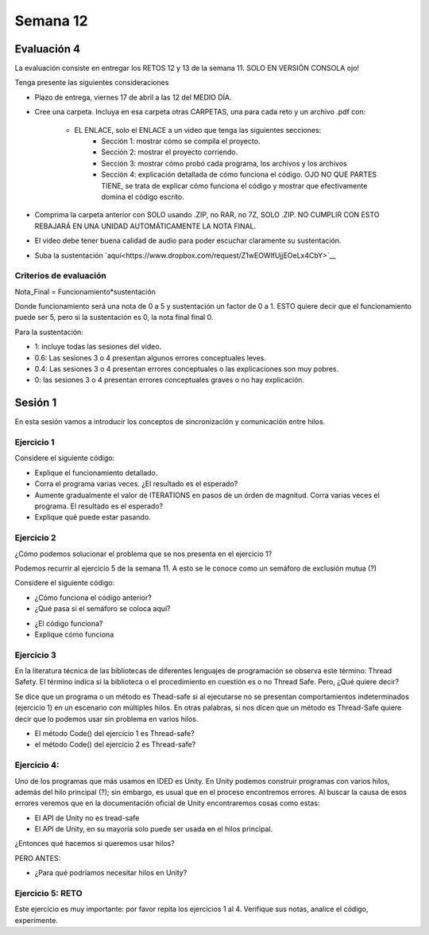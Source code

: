 Semana 12
===========

Evaluación 4
-------------
La evaluación consiste en entregar los RETOS 12 y 13 de la semana 11.
SOLO EN VERSIÓN CONSOLA ojo!

Tenga presente las siguientes consideraciones

* Plazo de entrega, viernes 17 de abril a las 12 del MEDIO DÍA.
* Cree una carpeta. Incluya en esa carpeta otras CARPETAS, una para cada reto
  y un archivo .pdf con:
  
    * EL ENLACE, solo el ENLACE a un video que tenga las siguientes secciones:
        * Sección 1: mostrar cómo se compila el proyecto.
        * Sección 2: mostrar el proyecto corriendo.
        * Sección 3: mostrar cómo probó cada programa, los archivos y los archivos
        * Sección 4: explicación detallada de cómo funciona el código. OJO NO QUE PARTES
          TIENE, se trata de explicar cómo funciona el código y mostrar que efectivamente
          domina el código escrito.
* Comprima la carpeta anterior con SOLO usando .ZIP, no RAR, no 7Z, SOLO .ZIP. NO
  CUMPLIR CON ESTO REBAJARÁ EN UNA UNIDAD AUTOMÁTICAMENTE LA NOTA FINAL.
* El video debe tener buena calidad de audio para poder escuchar claramente su
  sustentación.
* Suba la sustentación `aquí<https://www.dropbox.com/request/Z1wEOWlfUjjEOeLx4CbY>`__

Criterios de evaluación
^^^^^^^^^^^^^^^^^^^^^^^^

Nota_Final = Funcionamiento*sustentación

Donde funcionamiento será una nota de 0 a 5 y sustentación un factor de 0 a 1. ESTO
quiere decir que el funcionamiento puede ser 5, pero si la sustentación es 0, la nota
final final 0.

Para la sustentación:

* 1: incluye todas las sesiones del video.
* 0.6: Las sesiones 3 o 4 presentan algunos errores conceptuales leves.
* 0.4: Las sesiones 3 o 4 presentan errores conceptuales o las explicaciones son muy pobres.
* 0: las sesiones 3 o 4 presentan errores conceptuales graves o no hay explicación.


Sesión 1
---------
En esta sesión vamos a introducir los conceptos de sincronización y comunicación entre hilos.

Ejercicio 1
^^^^^^^^^^^^
Considere el siguiente código:

.. code-block:: csharp
   :lineno-start: 1

    using System;
    using System.Threading;
    
    class HelloWorld {
    
      static int counter = 0;
      const int ITERATIONS = 100;
    
      static void Main() {
          
          Thread t = new Thread(Code);
          t.Start();
          
          Code();
          t.Join();
          
          Console.WriteLine("Counter: {0}",counter);
          
          
      }
      
      static void Code(){
          
          int temporal = 0;
          
          for(int i= 0; i < ITERATIONS; i++){
            temporal = counter;
            temporal++;
            counter = temporal;
          }
      }
    }


* Explique el funcionamiento detallado.
* Corra el programa varias veces. ¿El resultado es el esperado?
* Aumente gradualmente el valor de ITERATIONS en pasos de un órden
  de magnitud. Corra varias veces el programa. El resultado es el esperado?
* Explique qué puede estar pasando.

Ejercicio 2
^^^^^^^^^^^^
¿Cómo podemos solucionar el problema que se nos presenta en el ejercicio 1?

Podemos recurrir al ejercicio 5 de la semana 11. A esto se le conoce como
un semáforo de exclusión mutua (?)

Considere el siguiente código:

.. code-block:: csharp
   :lineno-start: 1

    using System;
    using System.Threading;
    
    class HelloWorld {
    
      static int counter = 0;
      const int ITERATIONS = 1000000;
      static readonly object locker = new object();
    
      static void Main() {
          
          Thread t = new Thread(Code);
          t.Start();
          
          Code();
          t.Join();
          
          Console.WriteLine("Counter: {0}",counter);
          
          
      }
      
      static void Code(){
          
          int temporal = 0;
          
          for(int i= 0; i < ITERATIONS; i++){
           
            lock(locker){
                temporal = counter;
                temporal++;
                counter = temporal;
            }
          }
      }
    }

* ¿Cómo funciona el código anterior?
* ¿Qué pasa si el semáforo se coloca aquí?

.. code-block:: csharp
   :lineno-start: 1

      static void Code(){
          
          int temporal = 0;
          lock(locker){   
            for(int i= 0; i < ITERATIONS; i++){
              temporal = counter;
              temporal++;
              counter = temporal;
            }
          }
      }

* ¿El código funciona?
* Explique cómo funciona

Ejercicio 3
^^^^^^^^^^^^
En la literatura técnica de las bibliotecas de diferentes
lenguajes de programación se observa este término: Thread Safety.
El término indica si la biblioteca o el procedimiento en cuestión
es o no Thread Safe. Pero, ¿Qué quiere decir?


Se dice que un programa o un método es Thead-safe si al ejecutarse
no se presentan comportamientos indeterminados (ejercicio 1) en
un escenario con múltiples hilos. En otras palabras, si nos dicen
que un método es Thread-Safe quiere decir que lo podemos usar sin
problema en varios hilos.

* El método Code() del ejercicio 1 es Thread-safe?
* el método Code() del ejercicio 2 es Thread-safe?

Ejercicio 4:
^^^^^^^^^^^^^
Uno de los programas que más usamos en IDED es Unity. En Unity podemos
construir programas con varios hilos, además del hilo principal (?);
sin embargo, es usual que en el proceso encontremos errores. Al
buscar la causa de esos errores veremos que en la documentación oficial
de Unity encontraremos cosas como estas:

* El API de Unity no es tread-safe
* El API de Unity, en su mayoría solo puede ser usada en el hilos principal.

¿Entonces qué hacemos si queremos usar hilos?

PERO ANTES:

* ¿Para qué podríamos necesitar hilos en Unity?

Ejercicio 5: RETO
^^^^^^^^^^^^^^^^^^
Este ejercicio es muy importante: por favor repita los ejercicios 1 al 4.
Verifique sus notas, analice el código, experimente.
